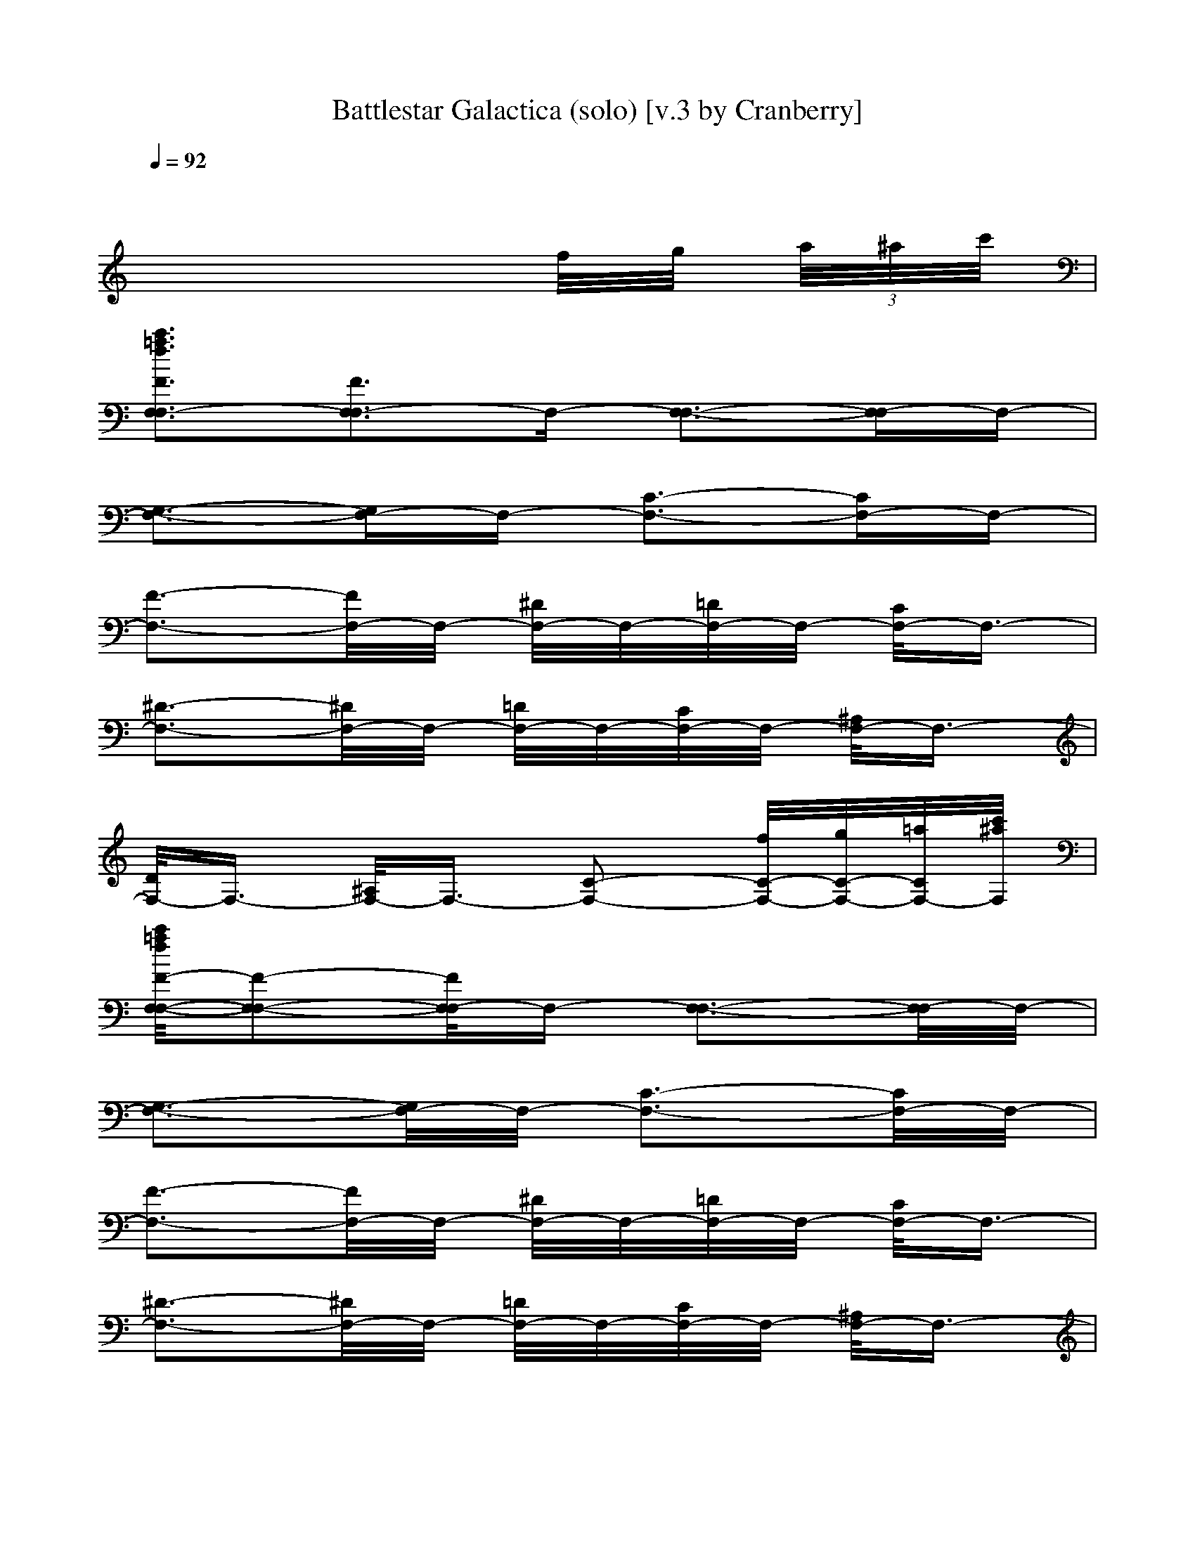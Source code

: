 X: 1
T: Battlestar Galactica (solo) [v.3 by Cranberry]
N: Theme to the original (1978) Battlestar Galactica television series.
N: Song adapted to LotRO by Cranberry of Landroval, Mighty Mighty Bree Tones kinship.
M: 2/4
L: 1/16
Q:1/4=92
K:C
x8| 
x6 f/2g/2 (3a/2^a/2c'/2| 
[c'3=a3f3F3F,3F,3-][F3F,3-F,3]F,- [F,3-F,3-][F,-F,]F,-| 
[G,3-F,3-][G,F,-]F,- [C3-F,3-][CF,-]F,-|
[F3-F,3-][F/2F,/2-]F,/2- [^D/2F,/2-]F,/2-[=D/2F,/2-]F,/2- [C/2F,/2-]F,3/2-| 
[^D3-F,3-][^D/2F,/2-]F,/2- [=D/2F,/2-]F,/2-[C/2F,/2-]F,/2- [^A,/2F,/2-]F,3/2-| 
[D/2F,/2-]F,3/2- [^A,/2F,/2-]F,3/2- [C2-F,2-] [f/2C/2-F,/2-][g/2C/2-F,/2-][=a/2C/2F,/2-][c'/2^a/2F,/2]| 
[c'/2=a/2f/2F/2-F,/2-F,/2-][F2-F,2-F,2-][F/2F,/2-F,/2]F,- [F,3-F,3-][F,/2-F,/2]F,/2-|
[G,3-F,3-][G,/2F,/2-]F,/2- [C3-F,3-][C/2F,/2-]F,/2-| 
[F3-F,3-][F/2F,/2-]F,/2- [^D/2F,/2-]F,/2-[=D/2F,/2-]F,/2- [C/2F,/2-]F,3/2-| 
[^D3-F,3-][^D/2F,/2-]F,/2- [=D/2F,/2-]F,/2-[C/2F,/2-]F,/2- [^A,/2F,/2-]F,3/2-| 
[D/2F,/2-]F,3/2- [^A,/2F,/2-]F,3/2- [C2-F,2-] [f/2C/2-F,/2-][g/2C/2-F,/2-][=a/2C/2F,/2-][c'/2^a/2F,/2]|
[c'/2=a/2f/2F/2-F/2F,/2-C,/2-][F3/2-F,3/2-C,3/2-] [F/2-F/2F,/2-C,/2-][F/2F,/2-C,/2-][F/2F,/2-C,/2]F,/2- [c/2F,/2-F,/2-][F,3/2-F,3/2-] [c/2F,/2-F,/2-][F,/2-F,/2-][c/2F,/2-F,/2]F,/2-| 
[f/2^A,/2-F,/2-][^A,3/2-F,3/2-] [f/2^A,/2-F,/2-][^A,3/2-F,3/2-] [^d/2^A,/2-F,/2-][^A,/2-F,/2-][=d/2^A,/2-F,/2-][^A,/2-F,/2-] [c^A,F,-]F,-| 
[^d/2C/2-F,/2-][C3/2-F,3/2-] [^d/2C/2-F,/2-][C3/2-F,3/2-] [=d/2C/2-F,/2-][C/2-F,/2-][c/2C/2-F,/2-][C/2-F,/2-] [^A/2C/2-F,/2-][C/2F,/2-]F,-| 
[d/2F/2-F,/2-][F3/2-F,3/2-] [^A/2F/2-F,/2-][F3/2-F,3/2-] [c2F2-F,2-] [f/2F/2-F,/2-][g/2F/2F,/2-][=a/2F,/2-][c'/2^a/2F,/2]|
[c'/2=a/2f/2F/2-F,/2-F,/2-][F2-F,2-F,2-][F/2F,/2-F,/2-][F/2F,/2-F,/2]F,/2- [c/2^A,/2-F,/2-][^A,3/2-F,3/2-] [c/2^A,/2-F,/2-][^A,/2-F,/2-][c/2^A,/2F,/2-]F,/2-| 
[f/2C/2-F,/2-][C3/2-F,3/2-] [f/2C/2-F,/2-][CF,-]F,/2- [^d/2F/2-F,/2-][F/2-F,/2-][=d/2F/2-F,/2-][F/2-F,/2-] [cF-F,-][F/2F,/2-]F,/2-| 
[f/2^A/2-F,/2-][^A3/2-F,3/2-] [f/2^A/2-F,/2-][^A3/2-F,3/2-] [^d/2^A/2-F,/2-][^A/2-F,/2-][=d/2^A/2-F,/2-][^A/2-F,/2-] [c^AF,-]F,-| 
[d/2F/2-F,/2-][F3/2-F,3/2-] [^d/2F/2-F,/2-][F3/2-F,3/2-] [^A/2F/2-F,/2-][F3/2-F,3/2-] [=d/2F/2-F,/2-][F/2F,/2-]F,-|
[cC-F,-][C-F,-] [F2-C2-F,2-] [F/2C/2-F,/2-][C2-F,2-][C/2F,/2-]F,| 
[c'4-F4F,4-C,4-] [c'3/2c3/2-F,3/2-C,3/2-][c/2-F,/2-C,/2-] [c'2c2F,2-C,2-]| 
[^a2f2-F,2-C,2-] [=a2f2F,2-C,2-] [g2c2-F,2-C,2-] [f2c2F,2-C,2-]| 
[^a6^d6-F,6-C,6-] [c'^d-F,-C,-][^d-=dF,-C,-]|
[c'4^d4-F,4-C,4-] [^d4F,4C,4]| 
[c'4-F4F,4-C,4-] [c'3/2=A3/2-F,3/2-C,3/2-][A/2-F,/2-C,/2-] [c'2A2F,2-C,2-]| 
[^a2G2-F,2-C,2-] [=a2G2F,2-C,2-] [g2F2-F,2-C,2-] [f2F2F,2-C,2-]| 
[^d6^A6-F,6-C,6-] [f^A-F,-C,-][g^AF,-C,-]|
[f4=d4-F,4-C,4-] [d4F,4C,4]| 
[c'/2-F/2F,/2-C,/2-][c'3/2-F,3/2-C,3/2-] [c'/2-F/2F,/2-C,/2-][c'/2-F,/2-C,/2-][c'/2-F/2F,/2-C,/2-][c'/2-F,/2-C,/2-] [c'/2-c/2F,/2-C,/2-][c'F,-C,-][F,/2-C,/2-] [c'/2-c/2F,/2-C,/2-][c'/2-F,/2-C,/2-][c'/2-c/2F,/2-C,/2-][c'/2F,/2-C,/2-]| 
[^a/2-f/2F,/2-C,/2-][^a3/2F,3/2-C,3/2-] [=a/2-f/2F,/2-C,/2-][a/2-F,/2-C,/2-][a/2-f/2F,/2-C,/2-][a/2F,/2-C,/2-] [g/2-^d/2c/2-F,/2-C,/2-][g/2-c/2-F,/2-C,/2-][g/2-=d/2c/2-F,/2-C,/2-][g/2c/2-F,/2-C,/2-] [f-c-cF,-C,-][fcF,-C,-]| 
[^a/2-^d/2F,/2-C,/2-][^a3/2-F,3/2-C,3/2-] [^a/2-^d/2F,/2-C,/2-][^a/2-F,/2-C,/2-][^a/2-^d/2F,/2-C,/2-][^a/2-F,/2-C,/2-] [^a/2-=d/2F,/2-C,/2-][^a/2-F,/2-C,/2-][^a/2-c/2F,/2-C,/2-][^a/2F,/2-C,/2-] [c'/2-^A/2F,/2-C,/2-][c'/2F,/2-C,/2-][dF,-C,-]|
[c'/2-d/2F,/2-C,/2-][c'3/2-F,3/2-C,3/2-] [c'/2-^A/2F,/2-C,/2-][c'3/2F,3/2-C,3/2-] [c2F,2-C,2-] [F,2C,2]| 
[c'/2-F/2F,/2-C,/2-][c'3/2-F,3/2-C,3/2-] [c'/2-F/2F,/2-C,/2-][c'/2-F,/2-C,/2-][c'/2-F/2F,/2-C,/2-][c'/2-F,/2-C,/2-] [c'/2-c/2=A/2-F,/2-C,/2-][c'A-F,-C,-][A/2-F,/2-C,/2-] [c'/2-c/2A/2-F,/2-C,/2-][c'/2-A/2-F,/2-C,/2-][c'/2-c/2A/2-F,/2-C,/2-][c'/2A/2F,/2-C,/2-]| 
[^a/2-f/2G/2-F,/2-C,/2-][^a3/2G3/2-F,3/2-C,3/2-] [=a/2-f/2G/2-F,/2-C,/2-][a/2-G/2-F,/2-C,/2-][a/2-f/2G/2-F,/2-C,/2-][a/2G/2F,/2-C,/2-] [g/2-^d/2F/2-F,/2-C,/2-][g/2-F/2-F,/2-C,/2-][g/2-=d/2F/2-F,/2-C,/2-][g/2F/2-F,/2-C,/2-] [f-cF-F,-C,-][fFF,-C,-]| 
[f/2^d/2-^A/2-F,/2-C,/2-][^d3/2-^A3/2-F,3/2-C,3/2-] [f/2^d/2-^A/2-F,/2-C,/2-][^d3/2-^A3/2-F,3/2-C,3/2-] [^d/2-^d/2^A/2-F,/2-C,/2-][^d/2-^A/2-F,/2-C,/2-][^d/2-=d/2^A/2-F,/2-C,/2-][^d/2^A/2-F,/2-C,/2-] [fc^A-F,-C,-][g^AF,-C,-]|
[f/2-=d/2F,/2-C,/2-][f3/2-F,3/2-C,3/2-] [f/2-^d/2F,/2-C,/2-][f3/2-F,3/2-C,3/2-] [f/2-^A/2F,/2-C,/2-][f3/2-F,3/2-C,3/2-] [f/2-=d/2F,/2-C,/2-][f3/2-F,3/2-C,3/2-]| 
[f-cF,-C,-][f-F,-C,-] [f2F2-F,2C,2] F/2x3/2 ^A,3/2x/2| 
=A2- [A/2-^D,/2]A/2-[A/2-^D,/2]A/2- [A-^D,]A G2| 
^A2 =A2 G2 F2|
[G2G,2-] [=D/2-^A,/2G,/2-G,/2][D/2-G,/2-][D/2-=A,/2G,/2-G,/2][D/2-G,/2-] [D/2-G,/2-G,/2-G,/2][D/2-G,/2-G,/2][D-G,-] [D/2-G,/2-F,/2][D3/2-G,3/2-]| 
[D/2-G,/2-G,/2][D3/2-G,3/2-] [D/2-G,/2-G,/2D,/2-][D/2-G,/2-D,/2-][D/2-G,/2-G,/2D,/2-][D/2-G,/2-D,/2-] [DG,-G,D,-][G,/2-D,/2]G,/2- [^A,-G,-G,][^A,G,]| 
[=A4-^D,4-] [A3/2^D,3/2-]^D,/2- [G2^D,2-]| 
[c2^D,2-] [^A2^D,2-] [=A2^D,2-] [G2^D,2]|
[=d2-D,2-] [d/2-D/2A,/2D,/2-][d/2-D,/2-][d/2-D/2A,/2D,/2-][d/2-D,/2-] [d/2-D/2A,/2-A,/2D,/2-][d3/2-A,3/2-D,3/2-] [d/2-D/2A,/2-A,/2D,/2-][d/2-A,/2-D,/2-][d/2-D/2A,/2-A,/2D,/2-][d/2-A,/2-D,/2-]| 
[d/2-D/2A,/2-A,/2D,/2-][d3/2-A,3/2-D,3/2-] [d/2-D/2A,/2-A,/2D,/2-][d/2-A,/2-D,/2-][d/2-D/2A,/2-A,/2D,/2-][d/2-A,/2-D,/2-] [d/2-D/2A,/2-A,/2D,/2-][d3/2-A,3/2-D,3/2-] [dD-A,-A,-D,-][D/2A,/2-A,/2D,/2-][A,/2-D,/2]| 
[A,4-G,4G,4] [^F4A,4-]| 
[E4A,4-G,4-G,4] [D/2-A,/2-G,/2][D3-A,3-][D/2A,/2-]|
[C4-A,4-G,4G,4] [A3-C3-A,3-][A/2-C/2A,/2-][A/2A,/2-]| 
[B4-D4-A,4-G,4G,4] [B3-D3-A,3-][B/2D/2A,/2-]A,/2-| 
[A,2-G,2-G,2-] [^f2A,2-G,2G,2] [e2A,2-] [d2A,2-]| 
[A,2-G,2-G,2-] [d2A,2-G,2G,2] [c2A,2-] [B2A,2-]|
[^A3/2=F3/2=A,3/2-G,3/2-G,3/2-][A,/2-G,/2-G,/2-] [G/2A,/2-G,/2-G,/2-][A,/2-G,/2-G,/2-][A/2A,/2-G,/2-G,/2-][A,/2-G,/2G,/2] [^A2=A,2-] A,2-| 
[B4-A,4-G,4G,4] [B3-A,3-][B/2A,/2-]A,/2-| 
[d4-A,4-G,4G,4] [d3/2^F3/2-A,3/2-][^F/2-A,/2-] [d2^F2A,2-]| 
[c2E2-A,2-G,2-G,2-] [B2E2A,2-G,2-G,2] [A/2-D/2-A,/2-G,/2][A3/2D3/2-A,3/2-] [G2D2A,2-]|
[c4-C4-A,4-G,4G,4] [c2A2-C2-A,2-] [dA-C-A,-][e/2-A/2-C/2A,/2-][e/2A/2A,/2-]| 
[d4-B4-D4-A,4-G,4G,4] [d3-B3-D3-A,3-][d/2B/2D/2A,/2-]A,/2-| 
[^F2-A,2-G,2-G,2-] [^f2^F2-A,2-G,2G,2] [e3/2-^F3/2A,3/2-][e/2A,/2-] [d2^F2A,2-]| 
[E2A,2-G,2-G,2-] [d2D2A,2-G,2G,2] [c2C2A,2-] [B2B,2A,2-]|
[^A4-^A,4-=A,4-G,4G,4] [^A2-^A,2=A,2-] [^A-B,=A,-][^A/2C/2-=A,/2-][C/2A,/2-]| 
[B4-B,4-A,4-G,4G,4] [B3-B,3-A,3-][B/2B,/2A,/2-]A,/2-| 
[g/2-B/2B,/2A,/2-G,/2-G,/2][g/2A,/2-G,/2-][A,/2G,/2]
